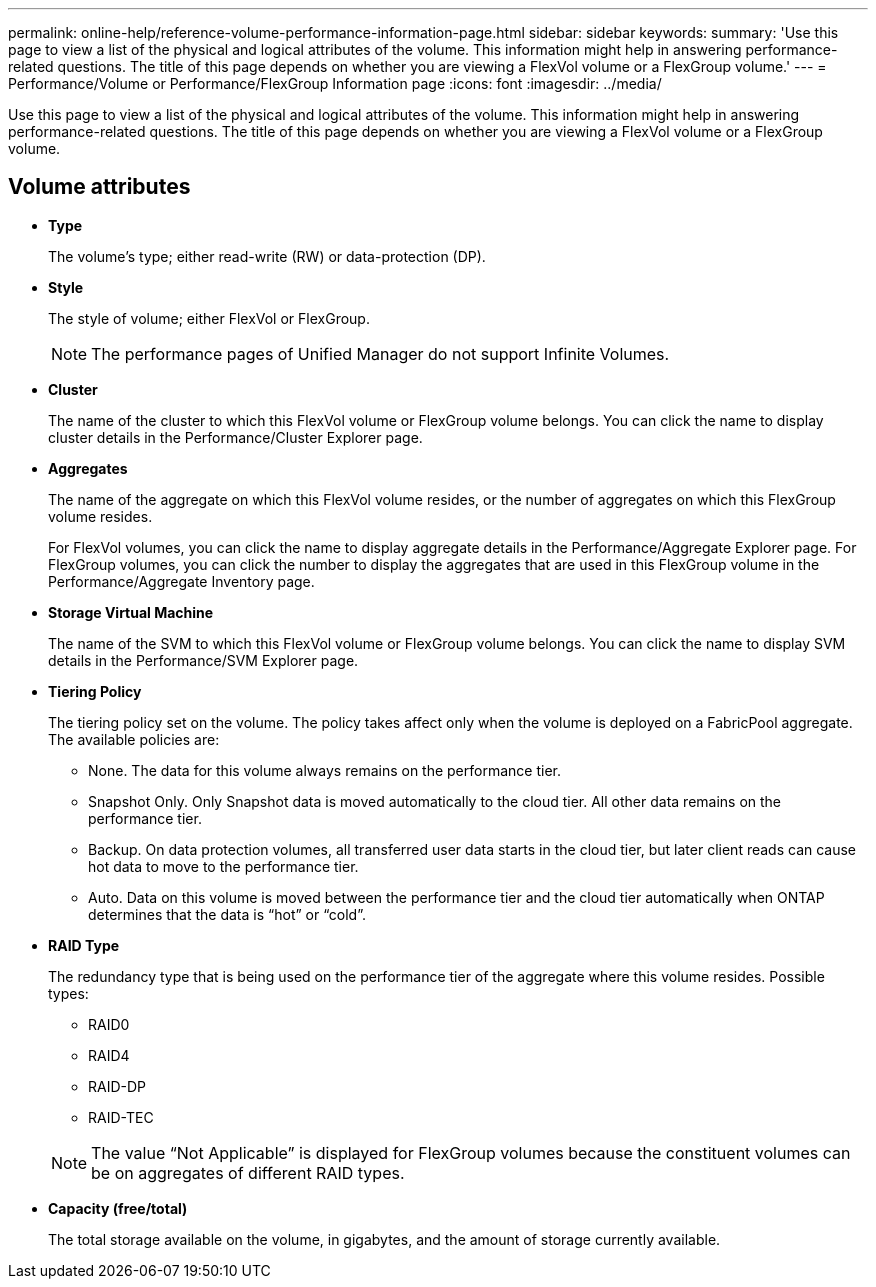 ---
permalink: online-help/reference-volume-performance-information-page.html
sidebar: sidebar
keywords: 
summary: 'Use this page to view a list of the physical and logical attributes of the volume. This information might help in answering performance-related questions. The title of this page depends on whether you are viewing a FlexVol volume or a FlexGroup volume.'
---
= Performance/Volume or Performance/FlexGroup Information page
:icons: font
:imagesdir: ../media/

[.lead]
Use this page to view a list of the physical and logical attributes of the volume. This information might help in answering performance-related questions. The title of this page depends on whether you are viewing a FlexVol volume or a FlexGroup volume.

== Volume attributes

* *Type*
+
The volume's type; either read-write (RW) or data-protection (DP).

* *Style*
+
The style of volume; either FlexVol or FlexGroup.
+
[NOTE]
====
The performance pages of Unified Manager do not support Infinite Volumes.
====

* *Cluster*
+
The name of the cluster to which this FlexVol volume or FlexGroup volume belongs. You can click the name to display cluster details in the Performance/Cluster Explorer page.

* *Aggregates*
+
The name of the aggregate on which this FlexVol volume resides, or the number of aggregates on which this FlexGroup volume resides.
+
For FlexVol volumes, you can click the name to display aggregate details in the Performance/Aggregate Explorer page. For FlexGroup volumes, you can click the number to display the aggregates that are used in this FlexGroup volume in the Performance/Aggregate Inventory page.

* *Storage Virtual Machine*
+
The name of the SVM to which this FlexVol volume or FlexGroup volume belongs. You can click the name to display SVM details in the Performance/SVM Explorer page.

* *Tiering Policy*
+
The tiering policy set on the volume. The policy takes affect only when the volume is deployed on a FabricPool aggregate. The available policies are:

 ** None. The data for this volume always remains on the performance tier.
 ** Snapshot Only. Only Snapshot data is moved automatically to the cloud tier. All other data remains on the performance tier.
 ** Backup. On data protection volumes, all transferred user data starts in the cloud tier, but later client reads can cause hot data to move to the performance tier.
 ** Auto. Data on this volume is moved between the performance tier and the cloud tier automatically when ONTAP determines that the data is "`hot`" or "`cold`".

* *RAID Type*
+
The redundancy type that is being used on the performance tier of the aggregate where this volume resides. Possible types:

 ** RAID0
 ** RAID4
 ** RAID-DP
 ** RAID-TEC

+
[NOTE]
====
The value "`Not Applicable`" is displayed for FlexGroup volumes because the constituent volumes can be on aggregates of different RAID types.
====

* *Capacity (free/total)*
+
The total storage available on the volume, in gigabytes, and the amount of storage currently available.
